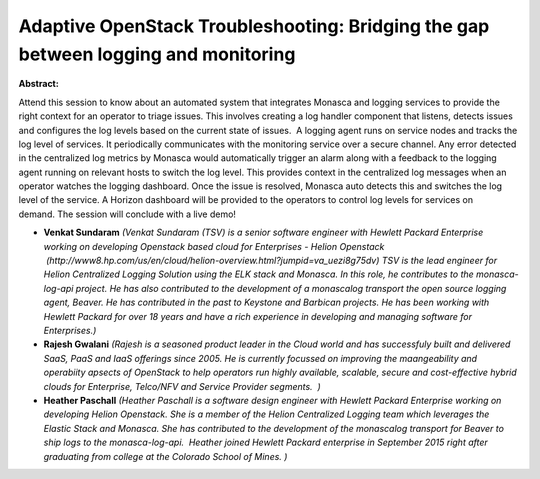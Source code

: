 Adaptive OpenStack Troubleshooting: Bridging the gap between logging and monitoring
~~~~~~~~~~~~~~~~~~~~~~~~~~~~~~~~~~~~~~~~~~~~~~~~~~~~~~~~~~~~~~~~~~~~~~~~~~~~~~~~~~~

**Abstract:**

Attend this session to know about an automated system that integrates Monasca and logging services to provide the right context for an operator to triage issues. This involves creating a log handler component that listens, detects issues and configures the log levels based on the current state of issues.  A logging agent runs on service nodes and tracks the log level of services. It periodically communicates with the monitoring service over a secure channel. Any error detected in the centralized log metrics by Monasca would automatically trigger an alarm along with a feedback to the logging agent running on relevant hosts to switch the log level. This provides context in the centralized log messages when an operator watches the logging dashboard. Once the issue is resolved, Monasca auto detects this and switches the log level of the service. A Horizon dashboard will be provided to the operators to control log levels for services on demand. The session will conclude with a live demo!


* **Venkat Sundaram** *(Venkat Sundaram (TSV) is a senior software engineer with Hewlett Packard Enterprise working on developing Openstack based cloud for Enterprises - Helion Openstack  (http://www8.hp.com/us/en/cloud/helion-overview.html?jumpid=va_uezi8g75dv) TSV is the lead engineer for Helion Centralized Logging Solution using the ELK stack and Monasca. In this role, he contributes to the monasca-log-api project. He has also contributed to the development of a monascalog transport the open source logging agent, Beaver. He has contributed in the past to Keystone and Barbican projects. He has been working with Hewlett Packard for over 18 years and have a rich experience in developing and managing software for Enterprises.)*

* **Rajesh Gwalani** *(Rajesh is a seasoned product leader in the Cloud world and has successfuly built and delivered SaaS, PaaS and IaaS offerings since 2005. He is currently focussed on improving the maangeability and operabiity apsects of OpenStack to help operators run highly available, scalable, secure and cost-effective hybrid clouds for Enterprise, Telco/NFV and Service Provider segments.  )*

* **Heather Paschall** *(Heather Paschall is a software design engineer with Hewlett Packard Enterprise working on developing Helion Openstack. She is a member of the Helion Centralized Logging team which leverages the Elastic Stack and Monasca. She has contributed to the development of the monascalog transport for Beaver to ship logs to the monasca-log-api.  Heather joined Hewlett Packard enterprise in September 2015 right after graduating from college at the Colorado School of Mines. )*
